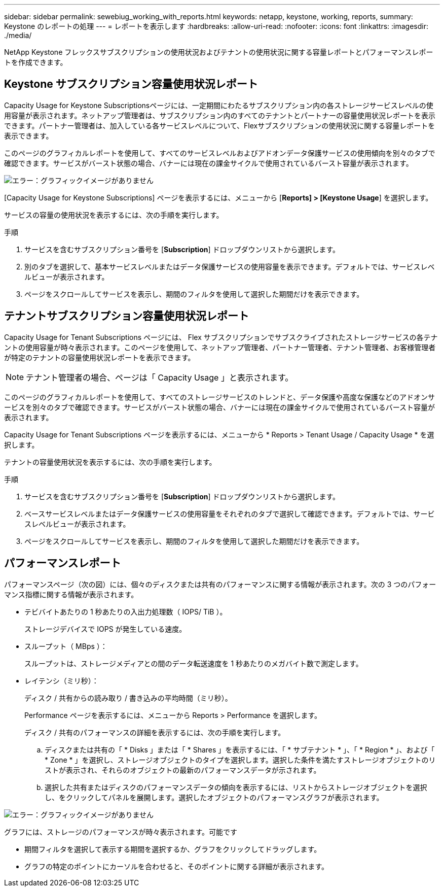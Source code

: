 ---
sidebar: sidebar 
permalink: sewebiug_working_with_reports.html 
keywords: netapp, keystone, working, reports, 
summary: Keystone のレポートの処理 
---
= レポートを表示します
:hardbreaks:
:allow-uri-read: 
:nofooter: 
:icons: font
:linkattrs: 
:imagesdir: ./media/


[role="lead"]
NetApp Keystone フレックスサブスクリプションの使用状況およびテナントの使用状況に関する容量レポートとパフォーマンスレポートを作成できます。



== Keystone サブスクリプション容量使用状況レポート

Capacity Usage for Keystone Subscriptionsページには、一定期間にわたるサブスクリプション内の各ストレージサービスレベルの使用容量が表示されます。ネットアップ管理者は、サブスクリプション内のすべてのテナントとパートナーの容量使用状況レポートを表示できます。パートナー管理者は、加入している各サービスレベルについて、Flexサブスクリプションの使用状況に関する容量レポートを表示できます。

このページのグラフィカルレポートを使用して、すべてのサービスレベルおよびアドオンデータ保護サービスの使用傾向を別々のタブで確認できます。サービスがバースト状態の場合、バナーには現在の課金サイクルで使用されているバースト容量が表示されます。

image:sewebiug_image33.png["エラー：グラフィックイメージがありません"]

[Capacity Usage for Keystone Subscriptions] ページを表示するには、メニューから [*Reports] > [Keystone Usage*] を選択します。

サービスの容量の使用状況を表示するには、次の手順を実行します。

.手順
. サービスを含むサブスクリプション番号を [*Subscription*] ドロップダウンリストから選択します。
. 別のタブを選択して、基本サービスレベルまたはデータ保護サービスの使用容量を表示できます。デフォルトでは、サービスレベルビューが表示されます。
. ページをスクロールしてサービスを表示し、期間のフィルタを使用して選択した期間だけを表示できます。




== テナントサブスクリプション容量使用状況レポート

Capacity Usage for Tenant Subscriptions ページには、 Flex サブスクリプションでサブスクライブされたストレージサービスの各テナントの使用容量が時々表示されます。このページを使用して、ネットアップ管理者、パートナー管理者、テナント管理者、お客様管理者が特定のテナントの容量使用状況レポートを表示できます。


NOTE: テナント管理者の場合、ページは「 Capacity Usage 」と表示されます。

このページのグラフィカルレポートを使用して、すべてのストレージサービスのトレンドと、データ保護や高度な保護などのアドオンサービスを別々のタブで確認できます。サービスがバースト状態の場合、バナーには現在の課金サイクルで使用されているバースト容量が表示されます。

Capacity Usage for Tenant Subscriptions ページを表示するには、メニューから * Reports > Tenant Usage / Capacity Usage * を選択します。

テナントの容量使用状況を表示するには、次の手順を実行します。

.手順
. サービスを含むサブスクリプション番号を [*Subscription*] ドロップダウンリストから選択します。
. ベースサービスレベルまたはデータ保護サービスの使用容量をそれぞれのタブで選択して確認できます。デフォルトでは、サービスレベルビューが表示されます。
. ページをスクロールしてサービスを表示し、期間のフィルタを使用して選択した期間だけを表示できます。




== パフォーマンスレポート

パフォーマンスページ（次の図）には、個々のディスクまたは共有のパフォーマンスに関する情報が表示されます。次の 3 つのパフォーマンス指標に関する情報が表示されます。

* テビバイトあたりの 1 秒あたりの入出力処理数（ IOPS/ TiB ）。
+
ストレージデバイスで IOPS が発生している速度。

* スループット（ MBps ）：
+
スループットは、ストレージメディアとの間のデータ転送速度を 1 秒あたりのメガバイト数で測定します。

* レイテンシ（ミリ秒）：
+
ディスク / 共有からの読み取り / 書き込みの平均時間（ミリ秒）。

+
Performance ページを表示するには、メニューから Reports > Performance を選択します。

+
ディスク / 共有のパフォーマンスの詳細を表示するには、次の手順を実行します。

+
.. ディスクまたは共有の「 * Disks 」または「 * Shares 」を表示するには、「 * サブテナント * 」、「 * Region * 」、および「 * Zone * 」を選択し、ストレージオブジェクトのタイプを選択します。選択した条件を満たすストレージオブジェクトのリストが表示され、それらのオブジェクトの最新のパフォーマンスデータが示されます。
.. 選択した共有またはディスクのパフォーマンスデータの傾向を表示するには、リストからストレージオブジェクトを選択し、をクリックしてパネルを展開します。選択したオブジェクトのパフォーマンスグラフが表示されます。




image:sewebiug_image34.png["エラー：グラフィックイメージがありません"]

グラフには、ストレージのパフォーマンスが時々表示されます。可能です

* 期間フィルタを選択して表示する期間を選択するか、グラフをクリックしてドラッグします。
* グラフの特定のポイントにカーソルを合わせると、そのポイントに関する詳細が表示されます。

